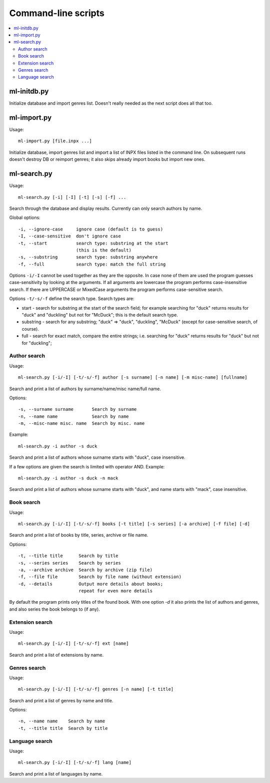 
Command-line scripts
====================


.. contents::
   :local:


ml-initdb.py
------------

Initialize database and import genres list. Doesn't really needed as
the next script does all that too.


ml-import.py
------------

Usage::

    ml-import.py [file.inpx ...]

Initialize database, import genres list and import a list of INPX files
listed in the command line. On subsequent runs doesn't destroy DB or
reimport genres; it also skips already import books but import new ones.


ml-search.py
------------

Usage::

    ml-search.py [-i] [-I] [-t] [-s] [-f] ...

Search through the database and display results. Currently can only
search authors by name.

Global options::

    -i, --ignore-case     ignore case (default is to guess)
    -I, --case-sensitive  don't ignore case
    -t, --start           search type: substring at the start
                          (this is the default)
    -s, --substring       search type: substring anywhere
    -f, --full            search type: match the full string

Options ``-i/-I`` cannot be used together as they are the opposite. In
case none of them are used the program guesses case-sensitivity by
looking at the arguments. If all arguments are lowercase the program
performs case-insensitive search. If there are UPPERCASE or MixedCase
arguments the program performs case-sensitive search.

Options ``-t/-s/-f`` define the search type. Search types are:

* start - search for substring at the start of the search field; for
  example searching for "duck" returns results for "duck" and "duckling"
  but not for "McDuck"; this is the default search type.
* substring - search for any substring; "duck" => "duck", "duckling",
  "McDuck" (except for case-sensitive search, of course).
* full - search for exact match, compare the entire strings;
  i.e. searching for "duck" returns results for "duck" but not for
  "duckling";


Author search
^^^^^^^^^^^^^

Usage::

    ml-search.py [-i/-I] [-t/-s/-f] author [-s surname] [-n name] [-m misc-name] [fullname]

Search and print a list of authors by surname/name/misc name/full name.

Options::

    -s, --surname surname       Search by surname
    -n, --name name             Search by name
    -m, --misc-name misc. name  Search by misc. name

Example::

    ml-search.py -i author -s duck

Search and print a list of authors whose surname starts with "duck",
case insensitive.

If a few options are given the search is limited with operator AND.
Example::

    ml-search.py -i author -s duck -n mack

Search and print a list of authors whose surname starts with "duck", and
name starts with "mack", case insensitive.

Book search
^^^^^^^^^^^

Usage::

    ml-search.py [-i/-I] [-t/-s/-f] books [-t title] [-s series] [-a archive] [-f file] [-d]

Search and print a list of books by title, series, archive or file name.

Options::

    -t, --title title      Search by title
    -s, --series series    Search by series
    -a, --archive archive  Search by archive (zip file)
    -f, --file file        Search by file name (without extension)
    -d, --details          Output more details about books;
                           repeat for even more details

By default the program prints only titles of the found book. With one
option `-d` it also prints the list of authors and genres, and also
series the book belongs to (if any).

Extension search
^^^^^^^^^^^^^^^^

Usage::

    ml-search.py [-i/-I] [-t/-s/-f] ext [name]

Search and print a list of extensions by name.

Genres search
^^^^^^^^^^^^^

Usage::

    ml-search.py [-i/-I] [-t/-s/-f] genres [-n name] [-t title]

Search and print a list of genres by name and title.

Options::

    -n, --name name    Search by name
    -t, --title title  Search by title

Language search
^^^^^^^^^^^^^^^

Usage::

    ml-search.py [-i/-I] [-t/-s/-f] lang [name]

Search and print a list of languages by name.

.. vim: set tw=72 :
